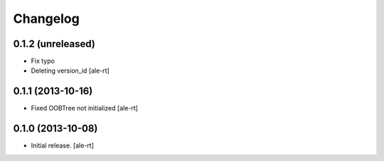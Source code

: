 Changelog
=========


0.1.2 (unreleased)
------------------

- Fix typo
- Deleting version_id
  [ale-rt]


0.1.1 (2013-10-16)
------------------

- Fixed OOBTree not initialized
  [ale-rt]


0.1.0 (2013-10-08)
------------------

- Initial release.
  [ale-rt]

